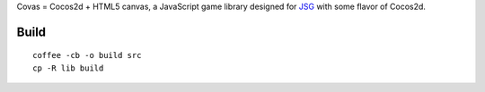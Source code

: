 Covas = Cocos2d + HTML5 canvas, a JavaScript game library designed for
`JSG <https://github.com/ngocdaothanh/jsg>`_ with some flavor of Cocos2d.

Build
=====

::

  coffee -cb -o build src
  cp -R lib build
